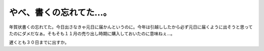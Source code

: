 やべ、書くの忘れてた…。
========================

年賀状書くの忘れてた。今日出さなきゃ元日に届かんというのに。今年は引越ししたから必ず元日に届くように出そうと思ってたのにダメだなぁ。そもそも１１月の売り出し時期に購入しておいたのに意味ねぇ…。



遅くとも３０日までに出すか。






.. author:: default
.. categories:: life
.. tags::
.. comments::

